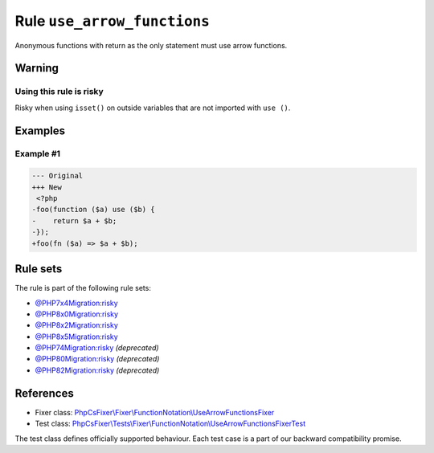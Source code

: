 ============================
Rule ``use_arrow_functions``
============================

Anonymous functions with return as the only statement must use arrow functions.

Warning
-------

Using this rule is risky
~~~~~~~~~~~~~~~~~~~~~~~~

Risky when using ``isset()`` on outside variables that are not imported with
``use ()``.

Examples
--------

Example #1
~~~~~~~~~~

.. code-block:: diff

   --- Original
   +++ New
    <?php
   -foo(function ($a) use ($b) {
   -    return $a + $b;
   -});
   +foo(fn ($a) => $a + $b);

Rule sets
---------

The rule is part of the following rule sets:

- `@PHP7x4Migration:risky <./../../ruleSets/PHP7x4MigrationRisky.rst>`_
- `@PHP8x0Migration:risky <./../../ruleSets/PHP8x0MigrationRisky.rst>`_
- `@PHP8x2Migration:risky <./../../ruleSets/PHP8x2MigrationRisky.rst>`_
- `@PHP8x5Migration:risky <./../../ruleSets/PHP8x5MigrationRisky.rst>`_
- `@PHP74Migration:risky <./../../ruleSets/PHP74MigrationRisky.rst>`_ *(deprecated)*
- `@PHP80Migration:risky <./../../ruleSets/PHP80MigrationRisky.rst>`_ *(deprecated)*
- `@PHP82Migration:risky <./../../ruleSets/PHP82MigrationRisky.rst>`_ *(deprecated)*

References
----------

- Fixer class: `PhpCsFixer\\Fixer\\FunctionNotation\\UseArrowFunctionsFixer <./../../../src/Fixer/FunctionNotation/UseArrowFunctionsFixer.php>`_
- Test class: `PhpCsFixer\\Tests\\Fixer\\FunctionNotation\\UseArrowFunctionsFixerTest <./../../../tests/Fixer/FunctionNotation/UseArrowFunctionsFixerTest.php>`_

The test class defines officially supported behaviour. Each test case is a part of our backward compatibility promise.
